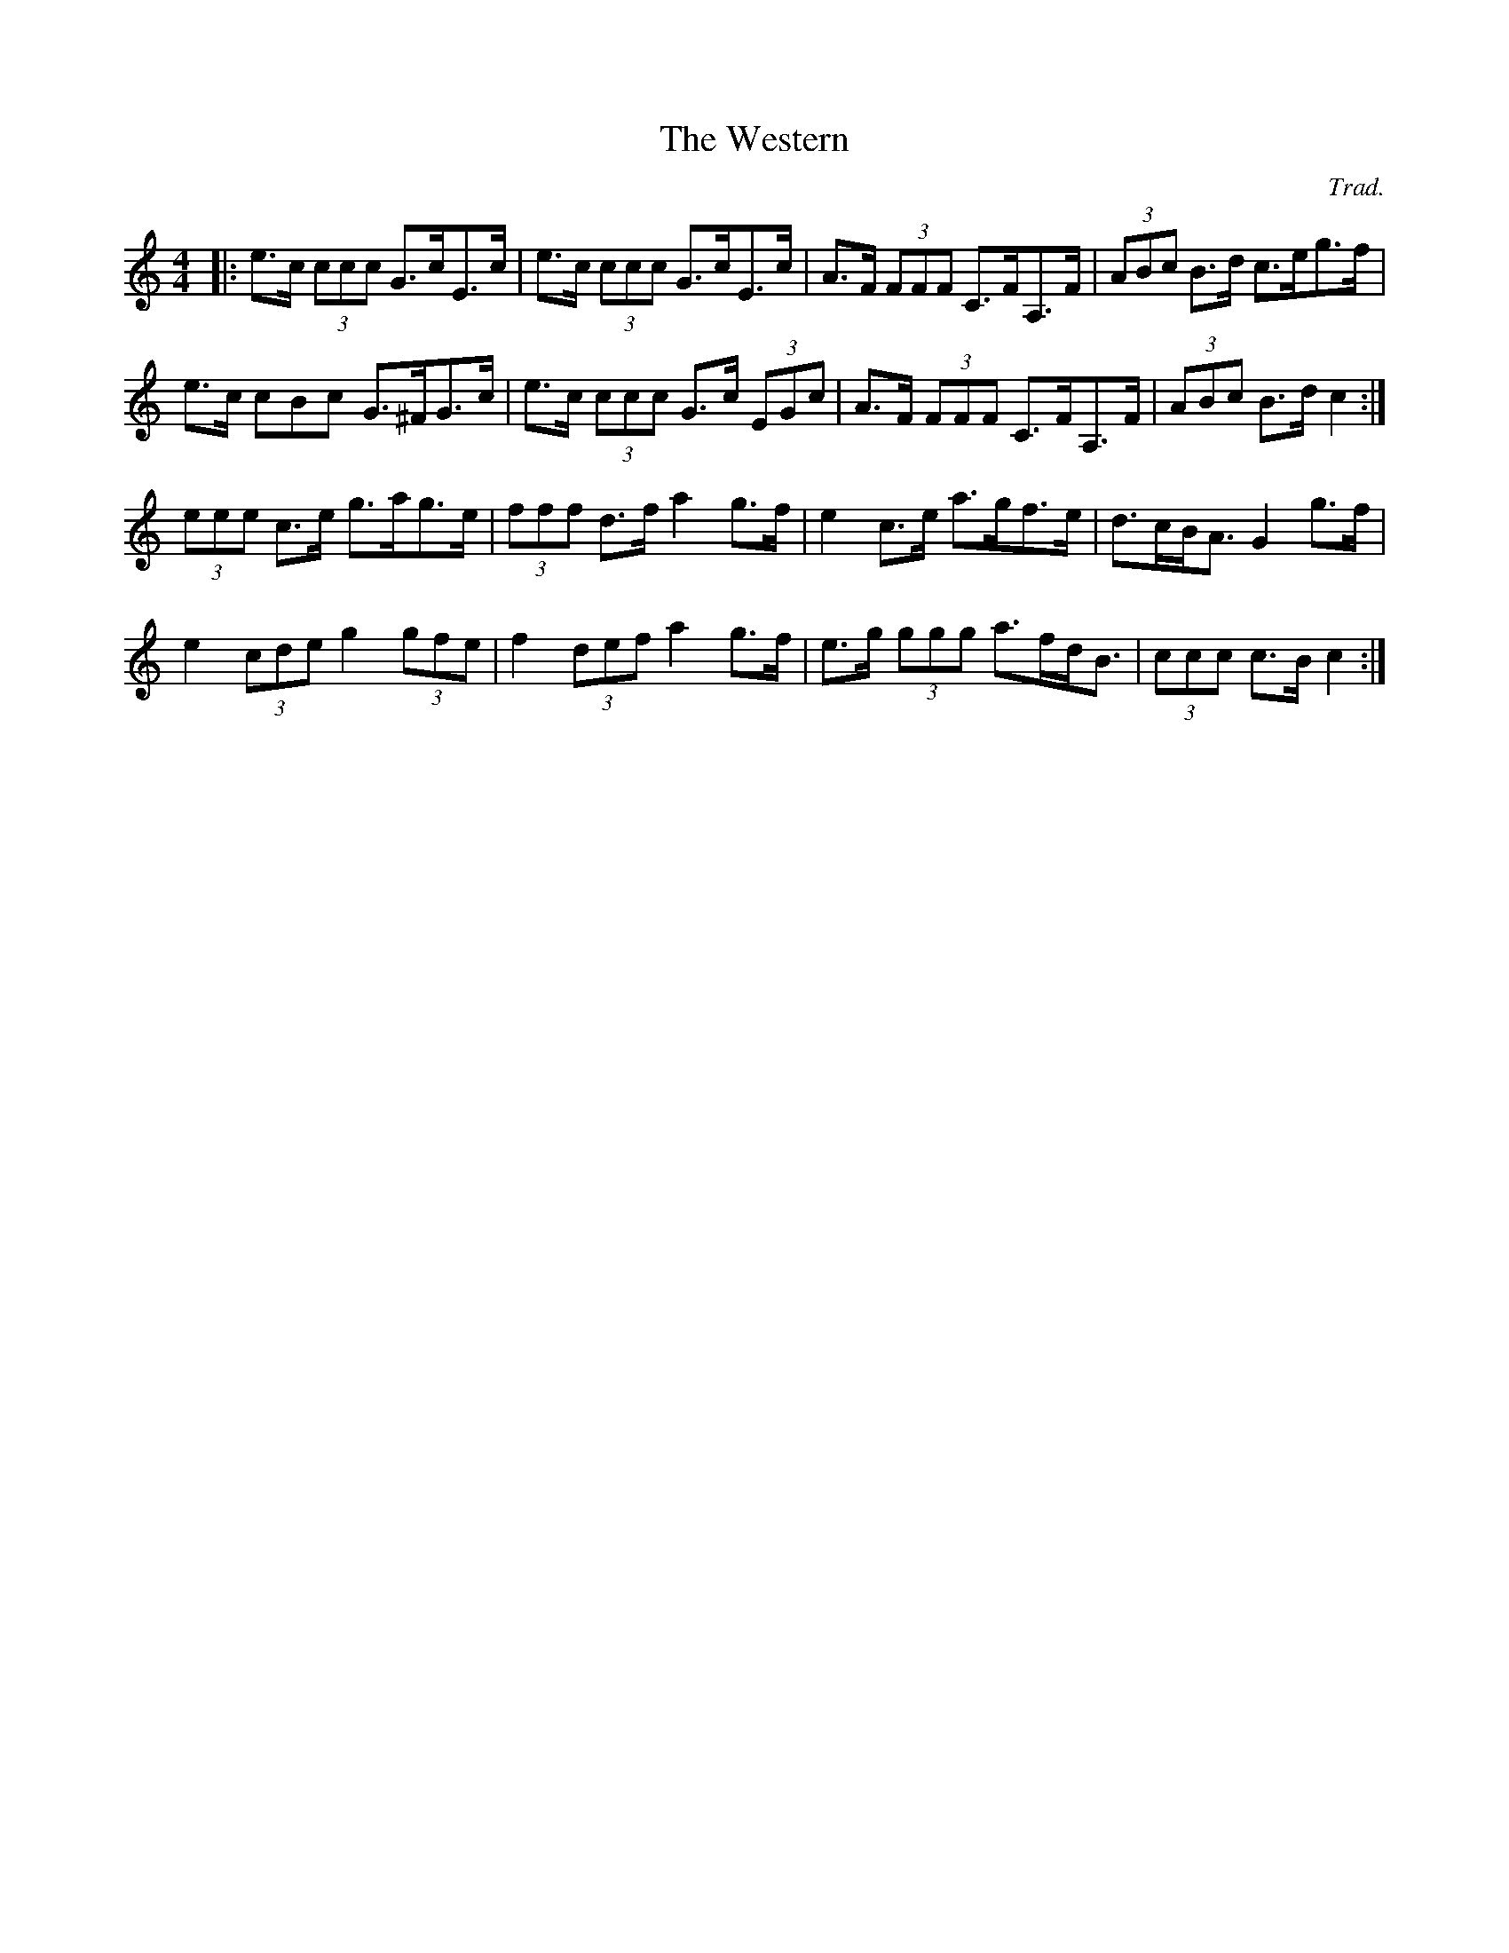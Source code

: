 X: 0
T: The Western
C: Trad.
R: hornpipe
M: 4/4
L: 1/8
K: Cmaj
|:e>c (3ccc G>cE>c|e>c (3ccc G>cE>c|A>F (3FFF C>FA,>F|(3ABc B>d c>eg>f|
e>c 3cBc G>^FG>c|e>c (3ccc G>c (3EGc|A>F (3FFF C>FA,>F|(3ABc B>d c2:|
(3eee c>e g>ag>e|(3fff d>f a2 g>f|e2 c>e a>gf>e|d>cB<A G2 g>f|
e2 (3cde g2 (3gfe|f2 (3def a2 g>f|e>g (3ggg a>fd<B|(3ccc c>B c2:| 